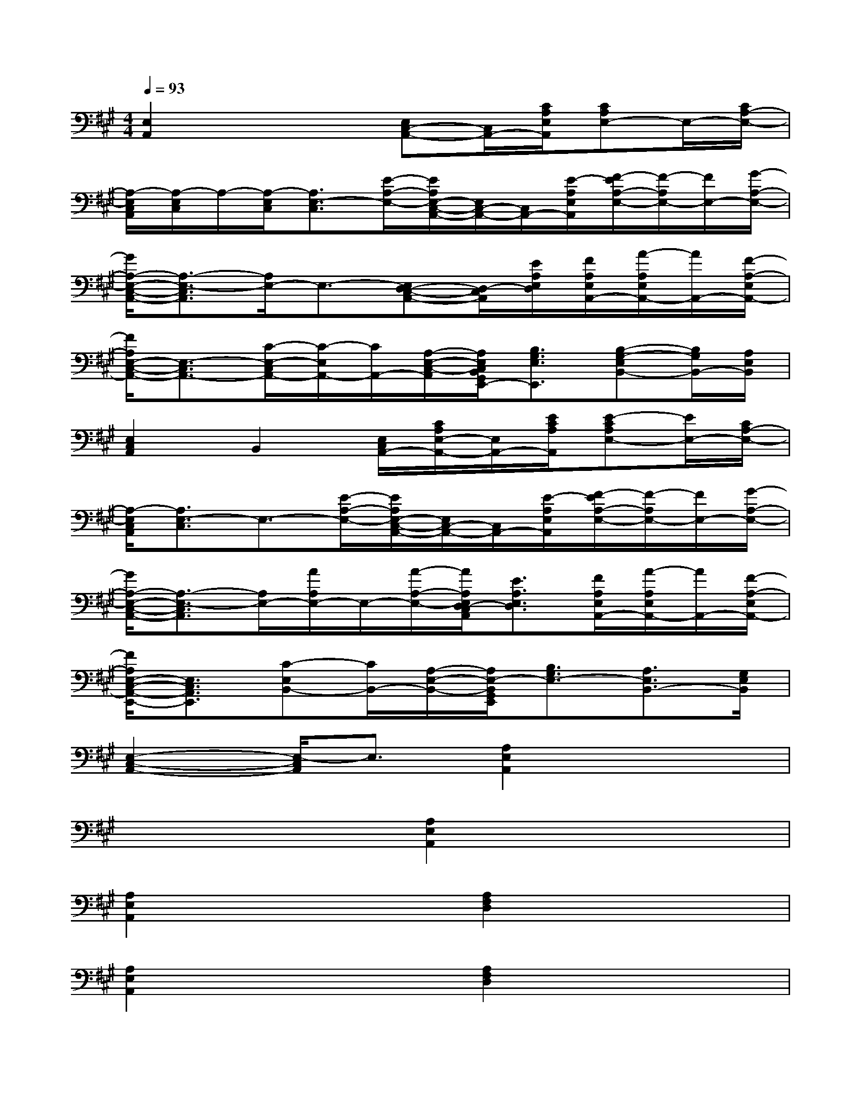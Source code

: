 X:1
T:
M:4/4
L:1/8
Q:1/4=93
K:A%3sharps
V:1
[E,2A,,2]x2[E,C,-A,,-][C,/2A,,/2-][C/2A,/2E,/2A,,/2][CA,E,-]E,/2-[C/2A,/2-E,/2-]|
[A,/2-E,/2C,/2A,,/2][A,/2-E,/2C,/2]A,/2-[A,/2-E,/2C,/2][A,3/2E,3/2-C,3/2][E/2-A,/2-E,/2-][E/2A,/2E,/2-C,/2-A,,/2-][E,/2C,/2-A,,/2-][C,/2A,,/2-][E/2-A,/2E,/2A,,/2][F/2-E/2A,/2-E,/2-][F/2-A,/2E,/2-][F/2E,/2-][G/2-A,/2-E,/2-]|
[G/2A,/2-E,/2-C,/2-A,,/2-][A,3/2-E,3/2-C,3/2A,,3/2][A,/2E,/2-]E,3/2-[E,D,-C,-A,,-][D,/2-C,/2A,,/2][E/2A,/2E,/2D,/2][F/2A,/2E,/2A,,/2-][A/2-A,/2E,/2A,,/2-][A/2A,,/2-][F/2-A,/2-E,/2A,,/2-]|
[F/2A,/2E,/2-C,/2-A,,/2-][E,3/2-C,3/2A,,3/2-][C/2-E,/2-C,/2A,,/2-][C/2-E,/2A,,/2-][C/2A,,/2-][A,/2-E,/2-C,/2-A,,/2][A,/2E,/2C,/2B,,/2G,,/2E,,/2-][B,3/2G,3/2E,3/2E,,3/2][B,-G,-E,B,,-][B,/2G,/2B,,/2-][A,/2E,/2B,,/2]|
[E,2C,2A,,2]B,,2[E,/2C,/2A,,/2-][C/2A,/2E,/2-A,,/2-][E,/2A,,/2-][E/2C/2A,/2A,,/2][E-CA,E,-][E/2E,/2-][C/2A,/2-E,/2-]|
[A,/2-E,/2C,/2A,,/2][A,3/2E,3/2-C,3/2]E,3/2-[E/2-A,/2-E,/2-][E/2A,/2E,/2-C,/2-A,,/2-][E,/2C,/2-A,,/2-][C,/2A,,/2-][E/2-A,/2E,/2A,,/2][F/2-E/2A,/2-E,/2-][F/2-A,/2E,/2-][F/2E,/2-][G/2-A,/2-E,/2-]|
[G/2A,/2-E,/2-C,/2-A,,/2-][A,3/2-E,3/2-C,3/2A,,3/2][A,/2E,/2-][A/2A,/2E,/2-]E,/2-[A/2-A,/2-E,/2-][A/2A,/2E,/2D,/2-C,/2A,,/2][E3/2A,3/2E,3/2D,3/2][F/2A,/2E,/2A,,/2-][A/2-A,/2E,/2A,,/2-][A/2A,,/2-][F/2-A,/2-E,/2A,,/2-]|
[F/2A,/2E,/2-C,/2-A,,/2-E,,/2-][E,3/2C,3/2A,,3/2E,,3/2][C-E,B,,-][C/2B,,/2-][A,/2-E,/2-B,,/2-][A,/2E,/2-B,,/2G,,/2E,,/2][B,3/2G,3/2E,3/2-][A,3/2E,3/2B,,3/2-][G,/2E,/2B,,/2]|
[E,2-C,2-A,,2-][E,/2-C,/2A,,/2]E,3/2[A,2E,2A,,2]x2|
x4[A,2E,2A,,2]x2|
[A,2E,2A,,2]x2[A,2F,2D,2]x2|
[A,2E,2A,,2]x2[A,2F,2D,2]x2|
[A,2F,2D,2]x2[A,2E,2A,,2]x2|
x4[A,2F,2D,2]x2|
[A,2F,2D,2]x2[A,2E,2A,,2]x2|
[E,2A,,2]x2[D,2D,,2]x2